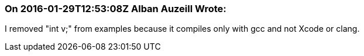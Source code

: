 === On 2016-01-29T12:53:08Z Alban Auzeill Wrote:
I removed "int v;" from examples because it compiles only with gcc and not Xcode or clang.

